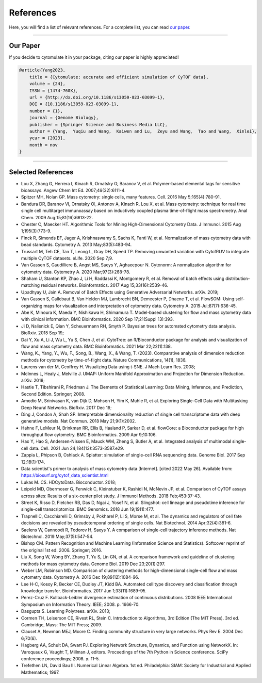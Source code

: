 ################
References
################

Here, you will find a list of relevant references. For a complete list, you can
read `our paper <https://doi.org/10.1186/s13059-023-03099-1>`_.

-----------------------

************
Our Paper
************

If you decide to cytomulate it in your package, citing our paper is highly appreciated!

.. code-block:: text

    @article{Yang2023,
        title = {Cytomulate: accurate and efficient simulation of CyTOF data},
        volume = {24},
        ISSN = {1474-760X},
        url = {http://dx.doi.org/10.1186/s13059-023-03099-1},
        DOI = {10.1186/s13059-023-03099-1},
        number = {1},
        journal = {Genome Biology},
        publisher = {Springer Science and Business Media LLC},
        author = {Yang,  Yuqiu and Wang,  Kaiwen and Lu,  Zeyu and Wang,  Tao and Wang,  Xinlei},
        year = {2023},
        month = nov 
    }


----------------------


********************
Selected References
********************

- Lou X, Zhang G, Herrera I, Kinach R, Ornatsky O, Baranov V, et al. Polymer-based elemental tags for sensitive bioassays. Angew Chem Int Ed. 2007;46(32):6111-4.
- Spitzer MH, Nolan GP. Mass cytometry: single cells, many features. Cell. 2016 May 5;165(4):780-91.
- Bandura DR, Baranov VI, Ornatsky OI, Antonov A, Kinach R, Lou X, et al. Mass cytometry: technique for real time single cell multitarget immunoassay based on inductively coupled plasma time-of-flight mass spectrometry. Anal Chem. 2009 Aug 15;81(16):6813-22.
- Chester C, Maecker HT. Algorithmic Tools for Mining High-Dimensional Cytometry Data. J Immunol. 2015 Aug 1;195(3):773-9.
- Finck R, Simonds EF, Jager A, Krishnaswamy S, Sachs K, Fantl W, et al. Normalization of mass cytometry data with bead standards. Cytometry A. 2013 May;83(5):483-94.
- Trussart M, Teh CE, Tan T, Leong L, Gray DH, Speed TP. Removing unwanted variation with CytofRUV to integrate multiple CyTOF datasets. eLife. 2020 Sep 7;9.
- Van Gassen S, Gaudilliere B, Angst MS, Saeys Y, Aghaeepour N. Cytonorm: A normalization algorithm for cytometry data. Cytometry A. 2020 Mar;97(3):268-78.
- Shaham U, Stanton KP, Zhao J, Li H, Raddassi K, Montgomery R, et al. Removal of batch effects using distribution-matching residual networks. Bioinformatics. 2017 Aug 15;33(16):2539-46.
- Upadhyay U, Jain A. Removal of Batch Effects using Generative Adversarial Networks. arXiv. 2019;
- Van Gassen S, Callebaut B, Van Helden MJ, Lambrecht BN, Demeester P, Dhaene T, et al. FlowSOM: Using self-organizing maps for visualization and interpretation of cytometry data. Cytometry A. 2015 Jul;87(7):636-45.
- Abe K, Minoura K, Maeda Y, Nishikawa H, Shimamura T. Model-based clustering for flow and mass cytometry data with clinical information. BMC Bioinformatics. 2020 Sep 17;21(Suppl 13):393.
- Ji D, Nalisnick E, Qian Y, Scheuermann RH, Smyth P. Bayesian trees for automated cytometry data analysis. BioRxiv. 2018 Sep 19;
- Dai Y, Xu A, Li J, Wu L, Yu S, Chen J, et al. CytoTree: an R/Bioconductor package for analysis and visualization of flow and mass cytometry data. BMC Bioinformatics. 2021 Mar 22;22(1):138.
- Wang, K., Yang, Y., Wu, F., Song, B., Wang, X., & Wang, T. (2023). Comparative analysis of dimension reduction methods for cytometry by time-of-flight data. Nature Communications, 14(1), 1836.
- Laurens  van der M, Geoffrey H. Visualizing Data using t-SNE. J Mach Learn Res. 2008;
- McInnes L, Healy J, Melville J. UMAP: Uniform Manifold Approximation and Projection for Dimension Reduction. arXiv. 2018;
- Hastie T, Tibshirani R, Friedman J. The Elements of Statistical Learning: Data Mining, Inference, and Prediction, Second Edition. Springer; 2008.
- Amodio M, Srinivasan K, van Dijk D, Mohsen H, Yim K, Muhle R, et al. Exploring Single-Cell Data with Multitasking Deep Neural Networks. BioRxiv. 2017 Dec 19;
- Ding J, Condon A, Shah SP. Interpretable dimensionality reduction of single cell transcriptome data with deep generative models. Nat Commun. 2018 May 21;9(1):2002.
- Hahne F, LeMeur N, Brinkman RR, Ellis B, Haaland P, Sarkar D, et al. flowCore: a Bioconductor package for high throughput flow cytometry. BMC Bioinformatics. 2009 Apr 9;10:106.
- Hao Y, Hao S, Andersen-Nissen E, Mauck WM, Zheng S, Butler A, et al. Integrated analysis of multimodal single-cell data. Cell. 2021 Jun 24;184(13):3573-3587.e29.
- Zappia L, Phipson B, Oshlack A. Splatter: simulation of single-cell RNA sequencing data. Genome Biol. 2017 Sep 12;18(1):174.
- Data scientist's primer to analysis of mass cytometry data [Internet]. [cited 2022 May 26]. Available from: https://biosurf.org/cytof_data_scientist.html
- Lukas M. CS. HDCytoData. Bioconductor. 2018;
- Leipold MD, Obermoser G, Fenwick C, Kleinstuber K, Rashidi N, McNevin JP, et al. Comparison of CyTOF assays across sites: Results of a six-center pilot study. J Immunol Methods. 2018 Feb;453:37-43.
- Street K, Risso D, Fletcher RB, Das D, Ngai J, Yosef N, et al. Slingshot: cell lineage and pseudotime inference for single-cell transcriptomics. BMC Genomics. 2018 Jun 19;19(1):477.
- Trapnell C, Cacchiarelli D, Grimsby J, Pokharel P, Li S, Morse M, et al. The dynamics and regulators of cell fate decisions are revealed by pseudotemporal ordering of single cells. Nat Biotechnol. 2014 Apr;32(4):381-6.
- Saelens W, Cannoodt R, Todorov H, Saeys Y. A comparison of single-cell trajectory inference methods. Nat Biotechnol. 2019 May;37(5):547-54.
- Bishop CM. Pattern Recognition and Machine Learning (Information Science and Statistics). Softcover reprint of the original 1st ed. 2006. Springer; 2016.
- Liu X, Song W, Wong BY, Zhang T, Yu S, Lin GN, et al. A comparison framework and guideline of clustering methods for mass cytometry data. Genome Biol. 2019 Dec 23;20(1):297.
- Weber LM, Robinson MD. Comparison of clustering methods for high-dimensional single-cell flow and mass cytometry data. Cytometry A. 2016 Dec 19;89(12):1084-96.
- Lee H-C, Kosoy R, Becker CE, Dudley JT, Kidd BA. Automated cell type discovery and classification through knowledge transfer. Bioinformatics. 2017 Jun 1;33(11):1689-95.
- Perez-Cruz F. Kullback-Leibler divergence estimation of continuous distributions. 2008 IEEE International Symposium on Information Theory. IEEE; 2008. p. 1666-70.
- Dasgupta S. Learning Polytrees. arXiv. 2013;
- Cormen TH, Leiserson CE, Rivest RL, Stein C. Introduction to Algorithms, 3rd Edition (The MIT Press). 3rd ed. Cambridge, Mass: The MIT Press; 2009.
- Clauset A, Newman MEJ, Moore C. Finding community structure in very large networks. Phys Rev E. 2004 Dec 6;70(6).
- Hagberg AA, Schult DA, Swart PJ. Exploring Network Structure, Dynamics, and Function using NetworkX. In: Varoquaux G, Vaught T, Millman J, editors. Proceedings of the 7th Python in Science conference. SciPy conference proceedings; 2008. p. 11-5.
- Trefethen LN, David Bau III. Numerical Linear Algebra. 1st ed. Philadelphia: SIAM: Society for Industrial and Applied Mathematics; 1997.